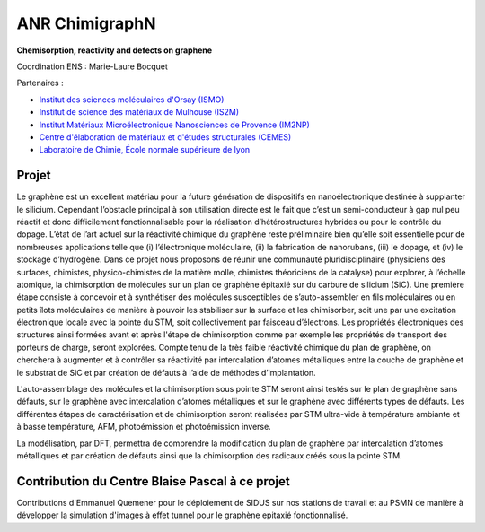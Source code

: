 .. _anrchimigraphN:

ANR ChimigraphN
===============

.. role:: underline
    :class: underline

.. container:: d-flex mb-3

    .. image:: ../../_static/img_projets/graphene.png
        :class: w-25 img-fluid
        :alt: Image graphene

    .. container::

        **Chemisorption, reactivity and defects on graphene** 

        Coordination ENS : Marie-Laure Bocquet 

:underline:`Partenaires` : 

* `Institut des sciences moléculaires d'Orsay (ISMO) <http://www.ismo.u-psud.fr/>`_

* `Institut de science des matériaux de Mulhouse (IS2M) <http://www.is2m.uha.fr/>`_

* `Institut Matériaux Microélectronique Nanosciences de Provence (IM2NP) <http://www.im2np.fr/>`_

* `Centre d'élaboration de matériaux et d'études structurales (CEMES) <http://www.cemes.fr>`_

* `Laboratoire de Chimie, École normale supérieure de lyon <http://www.ens-lyon.fr/CHIMIE/>`_

Projet
------

Le graphène est un excellent matériau pour la future génération de dispositifs en nanoélectronique destinée à supplanter le silicium. Cependant l’obstacle principal à son utilisation directe est le fait que c’est un semi-conducteur à gap nul peu réactif et donc difficilement fonctionnalisable pour la réalisation d’hétérostructures hybrides ou pour le contrôle du dopage. L’état de l’art actuel sur la réactivité chimique du graphène reste préliminaire bien qu’elle soit essentielle pour de nombreuses applications telle que (i) l’électronique moléculaire, (ii) la fabrication de nanorubans, (iii) le dopage, et (iv) le stockage d’hydrogène. Dans ce projet nous proposons de réunir une communauté pluridisciplinaire (physiciens des surfaces, chimistes, physico-chimistes de la matière molle, chimistes théoriciens de la catalyse) pour explorer, à l’échelle atomique, la chimisorption de molécules sur un plan de graphène épitaxié sur du carbure de silicium (SiC). Une première étape consiste à concevoir et à synthétiser des molécules susceptibles de s’auto-assembler en fils moléculaires ou en petits îlots moléculaires de manière à pouvoir les stabiliser sur la surface et les chimisorber, soit une par une excitation électronique locale avec la pointe du STM, soit collectivement par faisceau d’électrons. Les propriétés électroniques des structures ainsi formées avant et après l'étape de chimisorption comme par exemple les propriétés de transport des porteurs de charge, seront explorées. Compte tenu de la très faible réactivité chimique du plan de graphène, on cherchera à augmenter et à contrôler sa réactivité par intercalation d’atomes métalliques entre la couche de graphène et le substrat de SiC et par création de défauts à l’aide de méthodes d’implantation.

L'auto-assemblage des molécules et la chimisorption sous pointe STM seront ainsi testés sur le plan de graphène sans défauts, sur le graphène avec intercalation d’atomes métalliques et sur le graphène avec différents types de défauts.
Les différentes étapes de caractérisation et de chimisorption seront réalisées par STM ultra-vide à température ambiante et à basse température, AFM, photoémission et photoémission inverse.

La modélisation, par DFT, permettra de comprendre la modification du plan de graphène par intercalation d’atomes métalliques et par création de défauts ainsi que la chimisorption des radicaux créés sous la pointe STM.

Contribution du Centre Blaise Pascal à ce projet
------------------------------------------------

Contributions d'Emmanuel Quemener pour le déploiement de SIDUS sur nos stations de travail et au PSMN de manière à développer la simulation d'images à effet tunnel pour le graphène epitaxié fonctionnalisé.
